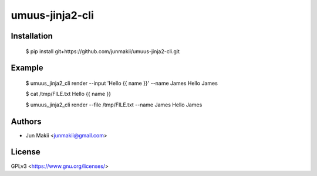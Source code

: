 
umuus-jinja2-cli
================

Installation
------------

    $ pip install git+https://github.com/junmakii/umuus-jinja2-cli.git

Example
-------

    $ umuus_jinja2_cli render --input 'Hello {{ name }}' --name James
    Hello James

    $ cat /tmp/FILE.txt
    Hello {{ name }}

    $ umuus_jinja2_cli render --file /tmp/FILE.txt --name James
    Hello James

Authors
-------

- Jun Makii <junmakii@gmail.com>

License
-------

GPLv3 <https://www.gnu.org/licenses/>
